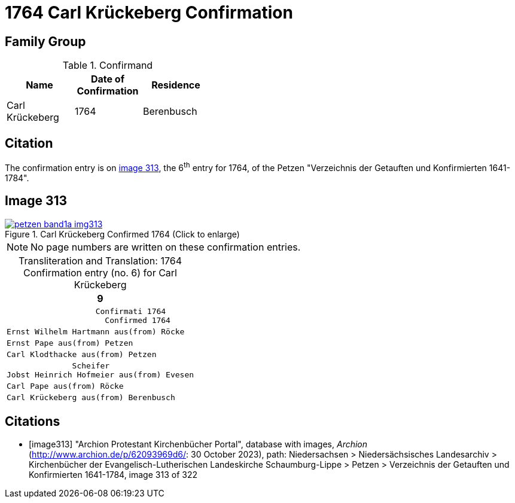 = 1764 Carl Krückeberg Confirmation
:page-role: doc-width

== Family Group

.Confirmand
[%header,width="40%"]
|===
|Name|Date of Confirmation|Residence

|Carl Krückeberg|1764|Berenbusch
|===

== Citation

The confirmation entry is on <<image313, image 313>>, the 6^th^ entry for 1764, of the Petzen
"Verzeichnis der Getauften und Konfirmierten 1641-1784".

== Image 313

image::petzen-band1a-img313.jpg[align=left,title='Carl Krückeberg Confirmed 1764 (Click to enlarge)',link=self]

[NOTE]
No page numbers are written on these confirmation entries.

[caption="Transliteration and Translation: "]
.1764 Confirmation entry (no. 6) for Carl Krückeberg 
[cols="<l",frame="none"]
|===
>|                                                                   9

^|                   Confirmati 1764
                     Confirmed 1764

|Ernst Wilhelm Hartmann aus(from) Röcke

|Ernst Pape aus(from) Petzen

|Carl Klodthacke aus(from) Petzen

|              Scheifer    
Jobst Heinrich Hofmeier aus(from) Evesen

|Carl Pape aus(from) Röcke

|Carl Krückeberg aus(from) Berenbusch
|===

[bibliography]
== Citations

* [[[image313]]] "Archion Protestant Kirchenbücher Portal", database with images, _Archion_ (http://www.archion.de/p/62093969d6/: 30 October 2023), path: Niedersachsen > Niedersächsisches Landesarchiv > Kirchenbücher der Evangelisch-Lutherischen Landeskirche Schaumburg-Lippe > Petzen > Verzeichnis der Getauften und Konfirmierten 1641-1784, image 313 of 322

